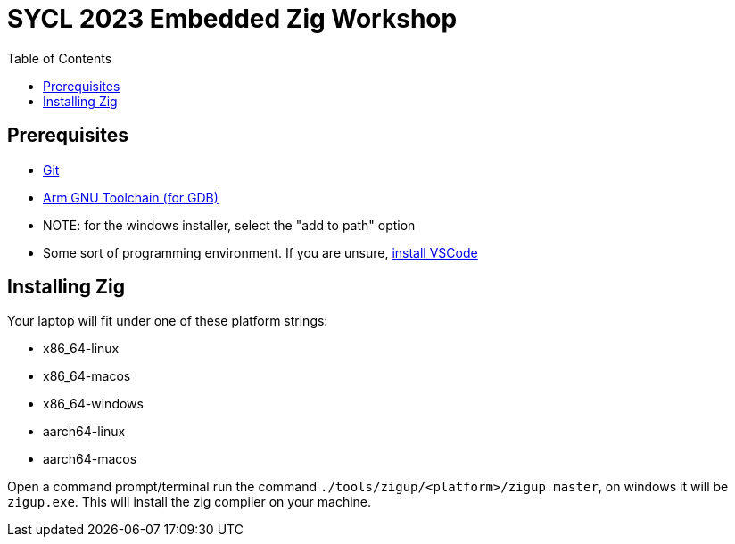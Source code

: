 = SYCL 2023 Embedded Zig Workshop
:toc:

== Prerequisites

- https://git-scm.com/downloads[Git]
- https://developer.arm.com/downloads/-/gnu-rm[Arm GNU Toolchain (for GDB)]
  - NOTE: for the windows installer, select the "add to path" option
- Some sort of programming environment. If you are unsure, https://code.visualstudio.com/download[install VSCode]

== Installing Zig

Your laptop will fit under one of these platform strings:

- x86_64-linux
- x86_64-macos
- x86_64-windows
- aarch64-linux
- aarch64-macos

Open a command prompt/terminal run the command `./tools/zigup/<platform>/zigup master`, on windows it will be `zigup.exe`. This will install the zig compiler on your machine.
